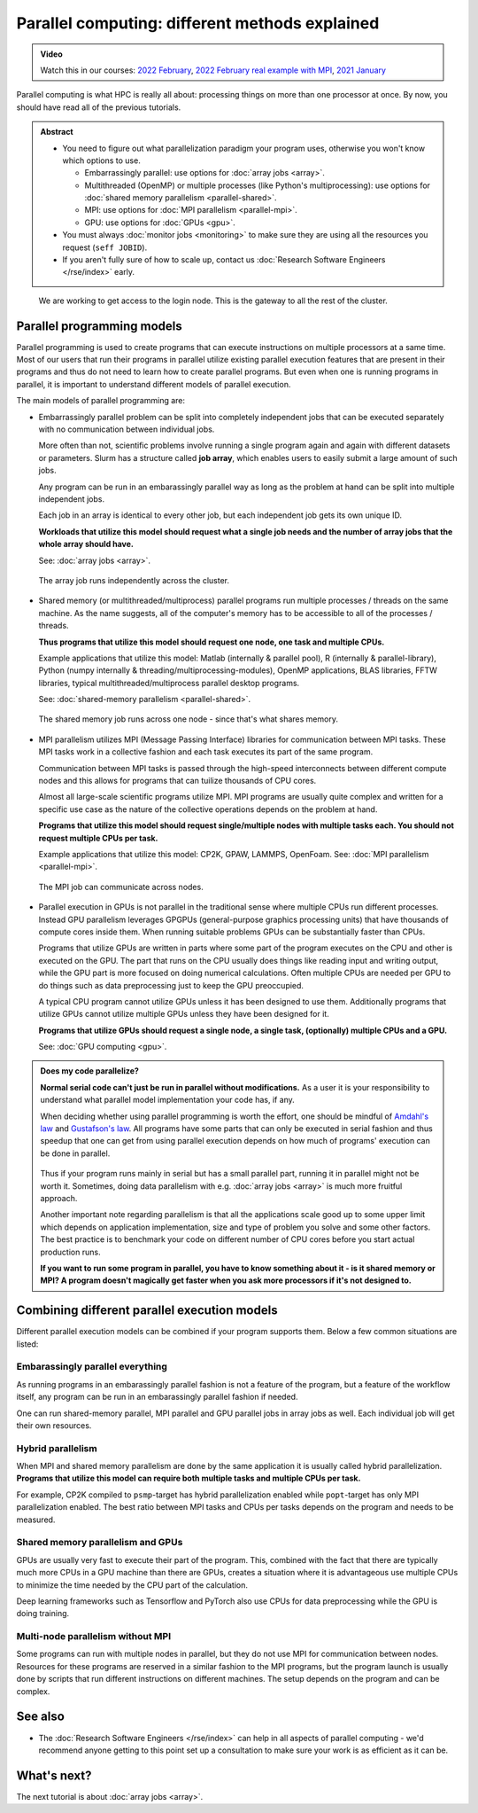 ===============================================
Parallel computing: different methods explained
===============================================

.. admonition:: Video

   Watch this in our courses: `2022 February
   <https://www.youtube.com/watch?v=GHbrpg75qbQ&list=PLZLVmS9rf3nOKhGHMw4ZY57rO7tQIxk5V&index=22>`__,
   `2022 February real example with MPI
   <https://www.youtube.com/watch?v=Y71eftXpyfs&list=PLZLVmS9rf3nOKhGHMw4ZY57rO7tQIxk5V&index=11>`__,
   `2021 January <https://www.youtube.com/watch?v=z-F25Er_-tw&list=PLZLVmS9rf3nN_tMPgqoUQac9bTjZw8JYc&index=19>`__

Parallel computing is what HPC is really all about: processing things on
more than one processor at once. By now, you should have read all of the previous
tutorials.

.. admonition:: Abstract

   * You need to figure out what parallelization paradigm your program
     uses, otherwise you won't know which options to use.

     * Embarrassingly parallel: use options for :doc:`array jobs <array>`.
     * Multithreaded (OpenMP) or multiple processes (like Python's
       multiprocessing): use options for :doc:`shared memory parallelism <parallel-shared>`.
     * MPI: use options for :doc:`MPI parallelism <parallel-mpi>`.
     * GPU: use options for :doc:`GPUs <gpu>`.

   * You must always :doc:`monitor jobs <monitoring>` to make sure they are using all the
     resources you request (``seff JOBID``).
   * If you aren't fully sure of how to scale up, contact us
     :doc:`Research Software Engineers </rse/index>` early.

.. figure:: https://raw.githubusercontent.com/AaltoSciComp/aaltoscicomp-graphics/master/figures/cluster-schematic/cluster-schematic-cpunodes.png
   :alt: Schematic of cluster with current discussion points highlighted; see caption or rest of lesson.

   We are working to get access to the login node.  This is the
   gateway to all the rest of the cluster.


.. highlight:: bash



Parallel programming models
---------------------------

Parallel programming is used to create programs that can execute
instructions on multiple processors at a same time. Most of our users that
run their programs in parallel utilize existing parallel execution features
that are present in their programs and thus do not need to learn how to create
parallel programs. But even when one is running programs in parallel,
it is important to understand different models of parallel execution.

The main models of parallel programming are:

* Embarrassingly parallel problem can be split into completely
  independent jobs that can be executed separately with no communication
  between individual jobs.

  More often than not, scientific problems involve running a single program again
  and again with different datasets or parameters. Slurm has a structure called
  **job array**, which enables users to easily submit a large amount of such jobs.

  Any program can be run in an embarassingly parallel way as long as the
  problem at hand can be split into multiple independent jobs.

  Each job in an array is identical to every other job, but each independent job
  gets its own unique ID.

  **Workloads that utilize this model should request what a single job needs
  and the number of array jobs that the whole array should have.**

  See: :doc:`array jobs <array>`.

  .. figure:: https://raw.githubusercontent.com/AaltoSciComp/aaltoscicomp-graphics/master/figures/cluster-schematic/cluster-schematic-array.png
     :width: 80%
     :align: center
     :alt: Representation of array jobs on our cluster schematic.

     The array job runs independently across the cluster.

  .. figure:: /images/parallel-array.svg
      :width: 80%
      :align: center

* Shared memory (or multithreaded/multiprocess) parallel programs run multiple
  processes / threads on the same machine. As the name suggests, all
  of the computer's memory has to be accessible to all of the processes / threads.

  **Thus programs that utilize this model should request one node,
  one task and multiple CPUs.**

  Example applications that utilize this model: Matlab (internally & parallel
  pool), R (internally & parallel-library), Python (numpy internally &
  threading/multiprocessing-modules),
  OpenMP applications, BLAS libraries, FFTW libraries, typical
  multithreaded/multiprocess parallel desktop programs.

  See: :doc:`shared-memory parallelism <parallel-shared>`.

  .. figure:: https://raw.githubusercontent.com/AaltoSciComp/aaltoscicomp-graphics/master/figures/cluster-schematic/cluster-schematic-sharedmem.png
     :width: 80%
     :align: center
     :alt: Representation of shared memory jobs on our cluster schematic.

     The shared memory job runs across one node - since that's what
     shares memory.

  .. figure:: /images/parallel-shared.svg
      :width: 80%
      :align: center

* MPI parallelism utilizes MPI (Message Passing Interface) libraries for
  communication between MPI tasks. These MPI tasks work in a collective
  fashion and each task executes its part of the same program.

  Communication between MPI tasks is passed through the high-speed
  interconnects between different compute nodes and this allows for
  programs that can tuilize thousands of CPU cores.

  Almost all large-scale scientific programs utilize MPI. MPI programs are
  usually quite complex and written for a specific use case as the nature
  of the collective operations depends on the problem at hand.

  **Programs that utilize this model should request single/multiple nodes
  with multiple tasks each. You should not request multiple CPUs per task.**

  Example applications that utilize this model: CP2K, GPAW, LAMMPS, OpenFoam.
  See: :doc:`MPI parallelism <parallel-mpi>`.


  .. figure:: https://raw.githubusercontent.com/AaltoSciComp/aaltoscicomp-graphics/master/figures/cluster-schematic/cluster-schematic-mpi.png
     :width: 80%
     :align: center
     :alt: Representation of MPI jobs in our cluster schematic.

     The MPI job can communicate across nodes.

  .. figure:: /images/parallel-mpi.svg
      :width: 80%
      :align: center

* Parallel execution in GPUs is not parallel in the traditional sense where
  multiple CPUs run different processes. Instead GPU parallelism leverages
  GPGPUs (general-purpose graphics processing units) that have thousands
  of compute cores inside them. When running suitable problems GPUs can
  be substantially faster than CPUs.

  Programs that utilize GPUs are written in parts where some part of the
  program executes on the CPU and other is executed on the GPU. The part
  that runs on the CPU usually does things like reading input and writing
  output, while the GPU part is more focused on doing numerical calculations.
  Often multiple CPUs are needed per GPU to do things such as data
  preprocessing just to keep the GPU preoccupied.
  
  A typical CPU program cannot utilize GPUs unless it has been designed
  to use them. Additionally programs that utilize GPUs cannot utilize
  multiple GPUs unless they have been designed for it.

  **Programs that utilize GPUs should request a single node, a single task,
  (optionally) multiple CPUs and a GPU.**

  See: :doc:`GPU computing <gpu>`.

  .. figure:: /images/parallel-gpu.svg
      :width: 80%
      :align: center


.. admonition:: Does my code parallelize?

   **Normal serial code can't just be run in parallel without
   modifications.** As a user it is your responsibility to
   understand what parallel model implementation your code has, if any.

   When deciding whether using parallel programming is worth
   the effort, one should be mindful of
   `Amdahl's law <https://en.wikipedia.org/wiki/Amdahl%27s_law>`_ and
   `Gustafson's law <https://en.wikipedia.org/wiki/Gustafson%27s_law>`_.
   All programs have some parts that can only be executed in serial fashion and
   thus speedup that one can get from using parallel execution depends on
   how much of programs' execution can be done in parallel.

   .. figure:: /images/parallel-execution.svg
       :width: 80%
       :align: center


   Thus if your program runs mainly in serial but has a small parallel
   part, running it in parallel might not be worth it. Sometimes, doing
   data parallelism with e.g. :doc:`array jobs <array>` is much more
   fruitful approach.

   Another important note regarding parallelism is that all the applications
   scale good up to some upper limit which depends on application implementation,
   size and type of problem you solve and some other factors. The best practice
   is to benchmark your code on different number of CPU cores before
   you start actual production runs.

   **If you want to run some program in parallel, you have to know
   something about it - is it shared memory or MPI?  A program doesn't
   magically get faster when you ask more processors if it's not designed
   to.**



Combining different parallel execution models
---------------------------------------------

Different parallel execution models can be combined if your program supports
them. Below a few common situations are listed:


Embarassingly parallel everything
~~~~~~~~~~~~~~~~~~~~~~~~~~~~~~~~~

As running programs in an embarassingly parallel fashion is not a feature of the
program, but a feature of the workflow itself, any program can be run in an
embarassingly parallel fashion if needed.

One can run shared-memory parallel, MPI parallel and GPU parallel jobs in
array jobs as well. Each individual job will get their own resources.

Hybrid parallelism
~~~~~~~~~~~~~~~~~~

When MPI and shared memory parallelism are done by the same application
it is usually called hybrid parallelization.
**Programs that utilize this model can require both multiple tasks
and multiple CPUs per task.**

For example, CP2K compiled to ``psmp``-target has hybrid parallelization enabled
while ``popt``-target has only MPI parallelization enabled. The best ratio between
MPI tasks and CPUs per tasks depends on the program and needs to be measured.

Shared memory parallelism and GPUs
~~~~~~~~~~~~~~~~~~~~~~~~~~~~~~~~~~

GPUs are usually very fast to execute their part of the program. This, combined with
the fact that there are typically much more CPUs in a GPU machine than there are GPUs,
creates a situation where it is advantageous use multiple CPUs to minimize the time
needed by the CPU part of the calculation.

Deep learning frameworks such as Tensorflow and PyTorch also use CPUs for data
preprocessing while the GPU is doing training.

Multi-node parallelism without MPI
~~~~~~~~~~~~~~~~~~~~~~~~~~~~~~~~~~

Some programs can run with multiple nodes in parallel, but they do not use MPI
for communication between nodes. Resources for these programs are reserved in a similar
fashion to the MPI programs, but the program launch is usually done by scripts that
run different instructions on different machines. The setup depends on the program
and can be complex.



See also
--------

* The :doc:`Research Software Engineers </rse/index>` can help in all
  aspects of parallel computing - we'd recommend anyone getting to
  this point set up a consultation to make sure your work is as
  efficient as it can be.



What's next?
------------

The next tutorial is about :doc:`array jobs <array>`.
